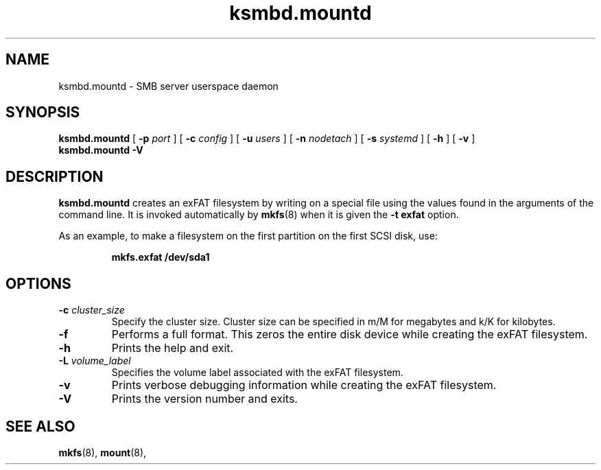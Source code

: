 .TH ksmbd.mountd 8
.SH NAME
ksmbd.mountd \- SMB server userspace daemon
.SH SYNOPSIS
.B ksmbd.mountd
[
.B \-p
.I port
] [
.B \-c
.I config
] [
.B \-u
.I users
] [
.B \-n
.I nodetach
] [
.B \-s
.I systemd
] [
.B \-h
] [
.B \-v
]
.br
.B ksmbd.mountd \-V
.SH DESCRIPTION
.B ksmbd.mountd
creates an exFAT filesystem by writing on a special
file using the values found in the arguments of the command line.
It is invoked automatically by
.BR mkfs (8)
when it is given the
.B \-t exfat
option.
.PP
As an example, to make a filesystem on the first partition on the first
SCSI disk, use:
.IP
.B mkfs.exfat /dev/sda1
.PP
.SH OPTIONS
.TP
.BI \-c " cluster_size"
Specify the cluster size. Cluster size can be specified in m/M for megabytes
and k/K for kilobytes.
.TP
.BI \-f
Performs a full format. This zeros the entire disk device while
creating the exFAT filesystem.
.TP
.BI \-h
Prints the help and exit.
.TP
.BI \-L " volume_label"
Specifies the volume label associated with the exFAT filesystem.
.TP
.BI \-v
Prints verbose debugging information while creating the exFAT filesystem.
.TP
.B \-V
Prints the version number and exits.
.SH SEE ALSO
.BR mkfs (8),
.BR mount (8),
